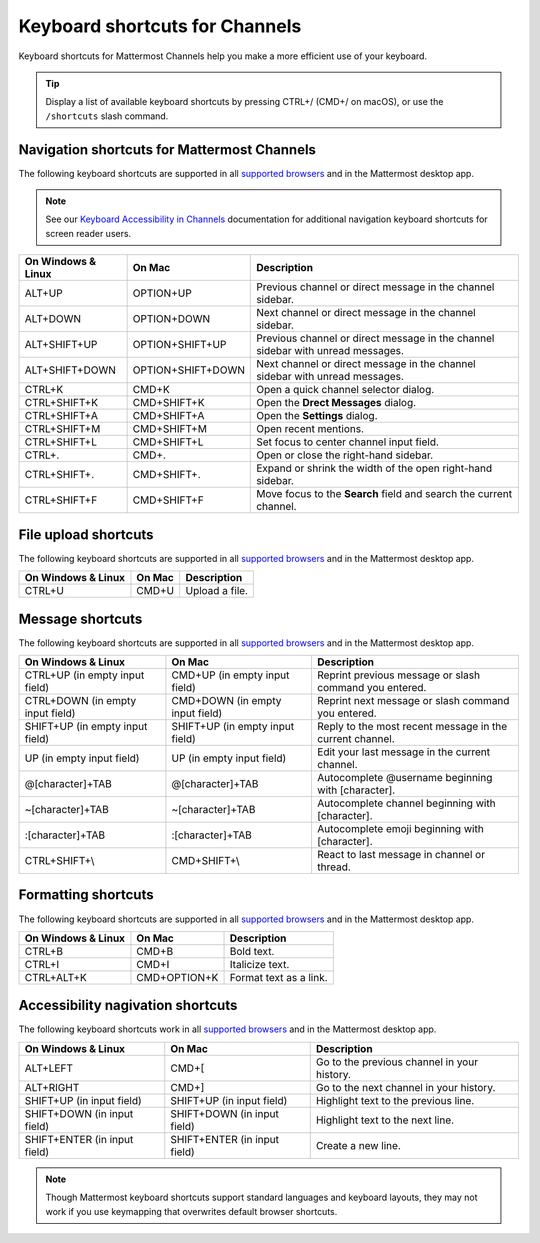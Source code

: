 Keyboard shortcuts for Channels
===============================

Keyboard shortcuts for Mattermost Channels help you make a more efficient use of your keyboard.

.. tip::

  Display a list of available keyboard shortcuts by pressing CTRL+/ (CMD+/ on macOS), or use the ``/shortcuts`` slash command.

Navigation shortcuts for Mattermost Channels
--------------------------------------------

The following keyboard shortcuts are supported in all `supported browsers <https://docs.mattermost.com/install/software-hardware-requirements.html#software-requirements>`__ and in the Mattermost desktop app.

.. note::
  See our `Keyboard Accessibility in Channels <https://docs.mattermost.com/channels/keyboard-accessibility.html>`__ documentation for additional navigation keyboard shortcuts for screen reader users.

+----------------------------+---------------------------+----------------------------------------------------------------------------------+
| On Windows & Linux         | On Mac                    | Description                                                                      |
+============================+===========================+==================================================================================+
| ALT+UP                     | OPTION+UP                 | Previous channel or direct message in the channel sidebar.                       |
+----------------------------+---------------------------+----------------------------------------------------------------------------------+
| ALT+DOWN                   | OPTION+DOWN               | Next channel or direct message in the channel sidebar.                           |
+----------------------------+---------------------------+----------------------------------------------------------------------------------+
| ALT+SHIFT+UP               | OPTION+SHIFT+UP           | Previous channel or direct message in the channel sidebar with unread messages.  |
+----------------------------+---------------------------+----------------------------------------------------------------------------------+
| ALT+SHIFT+DOWN             | OPTION+SHIFT+DOWN         | Next channel or direct message in the channel sidebar with unread messages.      |
+----------------------------+---------------------------+----------------------------------------------------------------------------------+
| CTRL+K                     | CMD+K                     | Open a quick channel selector dialog.                                            |
+----------------------------+---------------------------+----------------------------------------------------------------------------------+
| CTRL+SHIFT+K               | CMD+SHIFT+K               | Open the **Drect Messages** dialog.                                              |
+----------------------------+---------------------------+----------------------------------------------------------------------------------+
| CTRL+SHIFT+A               | CMD+SHIFT+A               | Open the **Settings** dialog.                                                    |
+----------------------------+---------------------------+----------------------------------------------------------------------------------+
| CTRL+SHIFT+M               | CMD+SHIFT+M               | Open recent mentions.                                                            |
+----------------------------+---------------------------+----------------------------------------------------------------------------------+
| CTRL+SHIFT+L               | CMD+SHIFT+L               | Set focus to center channel input field.                                         |
+----------------------------+---------------------------+----------------------------------------------------------------------------------+
| CTRL+.                     | CMD+.                     | Open or close the right-hand sidebar.                                            |
+----------------------------+---------------------------+----------------------------------------------------------------------------------+
| CTRL+SHIFT+.               | CMD+SHIFT+.               | Expand or shrink the width of the open right-hand sidebar.                       |
+----------------------------+---------------------------+----------------------------------------------------------------------------------+
| CTRL+SHIFT+F               | CMD+SHIFT+F               | Move focus to the **Search** field and search the current channel.               |
+----------------------------+---------------------------+----------------------------------------------------------------------------------+

File upload shortcuts
---------------------

The following keyboard shortcuts are supported in all `supported browsers <https://docs.mattermost.com/install/software-hardware-requirements.html#software-requirements>`__ and in the Mattermost desktop app.

+--------------------+--------+-----------------+
| On Windows & Linux | On Mac | Description     |
+====================+========+=================+
| CTRL+U             | CMD+U  | Upload a file.  |
+--------------------+--------+-----------------+

Message shortcuts
-----------------

The following keyboard shortcuts are supported in all `supported browsers <https://docs.mattermost.com/install/software-hardware-requirements.html#software-requirements>`__ and in the Mattermost desktop app.

+----------------------------------+---------------------------------+-----------------------------------------------------------+
| On Windows & Linux               | On Mac                          | Description                                               |
+==================================+=================================+===========================================================+
| CTRL+UP (in empty input field)   | CMD+UP (in empty input field)   | Reprint previous message or slash command you entered.    |
+----------------------------------+---------------------------------+-----------------------------------------------------------+
| CTRL+DOWN (in empty input field) | CMD+DOWN (in empty input field) | Reprint next message or slash command you entered.        |
+----------------------------------+---------------------------------+-----------------------------------------------------------+
| SHIFT+UP (in empty input field)  | SHIFT+UP (in empty input field) | Reply to the most recent message in the current channel.  |
+----------------------------------+---------------------------------+-----------------------------------------------------------+
| UP (in empty input field)        | UP (in empty input field)       | Edit your last message in the current channel.            |
+----------------------------------+---------------------------------+-----------------------------------------------------------+
| @[character]+TAB                 | @[character]+TAB                | Autocomplete @username beginning with [character].        |
+----------------------------------+---------------------------------+-----------------------------------------------------------+
| ~[character]+TAB                 | ~[character]+TAB                | Autocomplete channel beginning with [character].          |
+----------------------------------+---------------------------------+-----------------------------------------------------------+
| :[character]+TAB                 | :[character]+TAB                | Autocomplete emoji beginning with [character].            |
+----------------------------------+---------------------------------+-----------------------------------------------------------+
| CTRL+SHIFT+\\                    | CMD+SHIFT+\\                    | React to last message in channel or thread.               |
+----------------------------------+---------------------------------+-----------------------------------------------------------+

Formatting shortcuts
--------------------

The following keyboard shortcuts are supported in all `supported browsers <https://docs.mattermost.com/install/software-hardware-requirements.html#software-requirements>`__ and in the Mattermost desktop app.

+--------------------+--------------+-------------------------+
| On Windows & Linux | On Mac       | Description             |
+====================+==============+=========================+
| CTRL+B             | CMD+B        | Bold text.              |
+--------------------+--------------+-------------------------+
| CTRL+I             | CMD+I        | Italicize text.         |
+--------------------+--------------+-------------------------+
| CTRL+ALT+K         | CMD+OPTION+K | Format text as a link.  |
+--------------------+--------------+-------------------------+

Accessibility nagivation shortcuts
----------------------------------

The following keyboard shortcuts work in all `supported browsers <https://docs.mattermost.com/install/software-hardware-requirements.html#software-requirements>`__ and in the Mattermost desktop app.

+------------------------------+------------------------------+--------------------------------------------------+
| On Windows & Linux           | On Mac                       | Description                                      |
+==============================+==============================+==================================================+
| ALT+LEFT                     | CMD+[                        | Go to the previous channel in your history.      |
+------------------------------+------------------------------+--------------------------------------------------+
| ALT+RIGHT                    | CMD+]                        | Go to the next channel in your history.          |
+------------------------------+------------------------------+--------------------------------------------------+
| SHIFT+UP (in input field)    | SHIFT+UP (in input field)    | Highlight text to the previous line.             |
+------------------------------+------------------------------+--------------------------------------------------+
| SHIFT+DOWN (in input field)  | SHIFT+DOWN (in input field)  | Highlight text to the next line.                 |
+------------------------------+------------------------------+--------------------------------------------------+
| SHIFT+ENTER (in input field) | SHIFT+ENTER (in input field) | Create a new line.                               |
+------------------------------+------------------------------+--------------------------------------------------+

.. note::

   Though Mattermost keyboard shortcuts support standard languages and keyboard layouts, they may not work if you use keymapping that overwrites default browser shortcuts.
